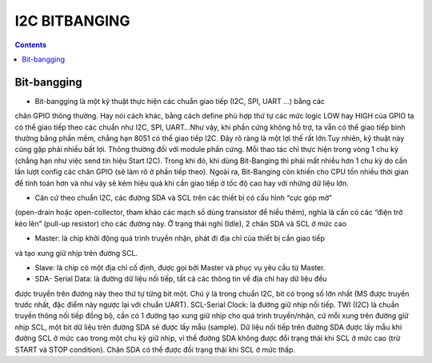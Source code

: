 I2C BITBANGING
=======================

.. contents:: 
    :depth: 2

Bit-bangging
-------------------

* Bit-bangging là một kỹ thuật thực hiện các chuẩn giao tiếp (I2C, SPI, UART …) bằng các 
chân GPIO thông thường. Hay nói cách khác, bằng cách define phù hợp thứ tự các mức logic LOW hay HIGH 
của GPIO ta có thể giao tiếp theo các chuẩn như I2C, SPI, UART…Như vậy, khi 
phần cứng không hỗ trợ, ta vẫn có thể giao tiếp bình thường bằng phần mềm, 
chẳng hạn 8051 có thể giao tiếp I2C. Đây rõ ràng là một lợi thế rất lớn.Tuy nhiên, 
kỹ thuật này cũng gặp phải nhiều bất lợi. Thông thường đối với module phần cứng. 
Mỗi thao tác chỉ thực hiện trong vòng 1 chu kỳ (chẳng hạn như việc send tín hiệu Start I2C). 
Trong khi đó, khi dùng Bit-Banging thì phải mất nhiều hơn 1 chu kỳ do cần lần lượt config các 
chân GPIO (sẽ làm rõ ở phần tiếp theo). Ngoài ra, Bit-Banging còn khiến cho CPU tốn nhiều 
thời gian để tính toán hơn và như vậy sẽ kém hiệu quả khi cần giao tiếp ở tốc độ cao hay 
với những dữ liệu lớn.

* Căn cứ theo chuẩn I2C, các đường SDA và SCL trên các thiết bị có cấu hình “cực góp mở” 
(open-drain hoặc open-collector, tham khảo các mạch số dùng transistor để hiểu thêm), 
nghĩa là cần có các “điện trở kéo lên” (pull-up resistor) cho các đường này. Ở trạng 
thái nghỉ (Idle), 2 chân SDA và SCL ở mức cao


* Master: là chip khởi động quá trình truyền nhận, phát đi địa chỉ của thiết bị cần giao tiếp 
và tạo xung giữ nhịp trên đường SCL.

* Slave: là chip có một địa chỉ cố định, được gọi bởi Master và phục vụ yêu cầu từ Master.

* SDA- Serial Data: là đường dữ liệu nối tiếp, tất cả các thông tin về địa chỉ hay dữ liệu đều 
được truyền trên đường này theo thứ tự từng bit một. Chú ý là trong chuẩn I2C, bit có trọng 
số lớn nhất (MS  được truyền trước nhất, đặc điểm này ngược lại với chuẩn UART).
SCL-Serial Clock: là đường giữ nhịp nối tiếp. TWI (I2C) là chuần truyền thông nối tiếp đồng 
bộ, cần có 1 đường tạo xung giữ nhịp cho quá trình truyền/nhận, cứ mỗi xung trên đường giữ nhịp 
SCL, một bit dữ liệu trên đường SDA sẽ được lấy mẫu (sample). Dữ liệu nối tiếp trên đường SDA 
được lấy mẫu khi đường SCL ở mức cao trong một chu kỳ giữ nhịp, vì thế đường SDA không được đổi 
trạng thái khi SCL ở mức cao (trừ START và STOP condition). Chân SDA có thể được đổi trạng thái 
khi SCL ở mức thấp.